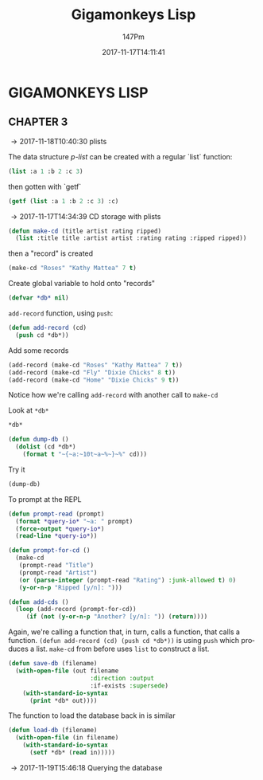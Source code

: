 #+TITLE: Gigamonkeys Lisp
#+AUTHOR: 147Pm
#+EMAIL: teilchen010.gmail.com
# date ... will set (change) each time (if remembered)
#+DATE: 2017-11-17T14:11:41
#+FILETAGS: :GIGAMONKEYS:
#+LANGUAGE:  en
#+INFOJS_OPT: view:showall ltoc:t mouse:underline path:http://orgmode.org/org-info.js
#+HTML_HEAD: <link rel="stylesheet" href="../../data/stylesheet.css" type="text/css">
#+EXPORT_SELECT_TAGS: export
#+EXPORT_EXCLUDE_TAGS: noexport
#+HTML_MATHJAX: align: left indent: 5em tagside: left font: Neo-Euler
#+OPTIONS: H:10 num:4 toc:t \n:nil @:t ::t |:t _:{} *:t ^:{} prop:t
#+OPTIONS: prop:t
#+OPTIONS: tex:t
#+STARTUP: showall
#+STARTUP: align
#+STARTUP: indent
#+STARTUP: entitiespretty
#+STARTUP: logdrawer
#+STARTUP: hidestars

* GIGAMONKEYS LISP


** CHAPTER 3
:LOGBOOK:
- [2017-11-19 Sun 11:19] \\
  This code (in misc.el) indents a babel code block
  
  (defun my-run-org-babel-codeblock-format ()
    "Run org babel codeblock formatting in sequence."
    (interactive)
    (org-edit-special)
    (indent-region (point-min) (point-max))
    (org-edit-src-exit))
    
  
  (global-set-key (kbd "C-c C-'") 'my-run-org-babel-codeblock-format)
- [2017-11-18 Sat 10:21] \\
  [[https://emacs.stackexchange.com/questions/36944/key-binding-to-invoke-more-than-two-commands/36946#36946][This link]] talks about automating a set of code formatting commands.
- [2017-11-17 Fri 14:52] \\
  ~(global-set-key (kbd "C-c a b c") (lambda () (interactive) (some-command) (some-other-command)))~ allows you to bind a bunch of commands to one key.
- [2017-11-17 Fri 14:50] \\
  ~C-h k~ will allow you to put in a key and get its elisp function name.
:END:

\rightarrow 2017-11-18T10:40:30 plists

The data structure /p-list/ can be created with a regular `list` function:

#+begin_src lisp :results raw
(list :a 1 :b 2 :c 3)
#+end_src

#+RESULTS:
(:A 1 :B 2 :C 3)

then gotten with `getf`

#+begin_src lisp :results raw
(getf (list :a 1 :b 2 :c 3) :c)
#+end_src

#+RESULTS:
3

\rightarrow 2017-11-17T14:34:39 CD storage with plists

#+begin_src lisp :results silent
(defun make-cd (title artist rating ripped)
  (list :title title :artist artist :rating rating :ripped ripped))
#+end_src

then a "record" is created

#+begin_src lisp :results raw
(make-cd "Roses" "Kathy Mattea" 7 t)
#+end_src

#+RESULTS:
(:TITLE "Roses" :ARTIST "Kathy Mattea" :RATING 7 :RIPPED T)

Create global variable to hold onto "records"

#+begin_src lisp :results silent
(defvar *db* nil)
#+end_src

~add-record~ function, using ~push~:

#+begin_src lisp :results silent
(defun add-record (cd)
  (push cd *db*))
#+end_src

Add some records

#+begin_src lisp :results raw
(add-record (make-cd "Roses" "Kathy Mattea" 7 t))
(add-record (make-cd "Fly" "Dixie Chicks" 8 t))
(add-record (make-cd "Home" "Dixie Chicks" 9 t))
#+end_src

#+RESULTS:
((:TITLE "Home" :ARTIST "Dixie Chicks" :RATING 9 :RIPPED T)
 (:TITLE "Fly" :ARTIST "Dixie Chicks" :RATING 8 :RIPPED T)
 (:TITLE "Roses" :ARTIST "Kathy Mattea" :RATING 7 :RIPPED T)
 (:TITLE "Roses" :ARTIST "Kathy Mattea" :RATING 7 :RIPPED T))

Notice how we're calling ~add-record~ with another call to ~make-cd~

Look at ~*db*~

#+begin_src lisp :results raw
*db*
#+end_src

#+RESULTS:
((:TITLE "Home" :ARTIST "Dixie Chicks" :RATING 9 :RIPPED T)
 (:TITLE "Fly" :ARTIST "Dixie Chicks" :RATING 8 :RIPPED T)
 (:TITLE "Roses" :ARTIST "Kathy Mattea" :RATING 7 :RIPPED T)
 (:TITLE "Roses" :ARTIST "Kathy Mattea" :RATING 7 :RIPPED T))

#+begin_src lisp :results silent
(defun dump-db ()
  (dolist (cd *db*)
    (format t "~{~a:~10t~a~%~}~%" cd)))
#+end_src

Try it

#+begin_src lisp :results output
(dump-db)
#+end_src

#+RESULTS:
#+begin_example
TITLE:    Home
ARTIST:   Dixie Chicks
RATING:   9
RIPPED:   T

TITLE:    Fly
ARTIST:   Dixie Chicks
RATING:   8
RIPPED:   T

TITLE:    Roses
ARTIST:   Kathy Mattea
RATING:   7
RIPPED:   T

TITLE:    Roses
ARTIST:   Kathy Mattea
RATING:   7
RIPPED:   T

#+end_example

To prompt at the REPL

#+begin_src lisp :results silent
(defun prompt-read (prompt)
  (format *query-io* "~a: " prompt)
  (force-output *query-io*)
  (read-line *query-io*))
#+end_src

#+begin_src lisp :results silent
(defun prompt-for-cd ()
  (make-cd
   (prompt-read "Title")
   (prompt-read "Artist")
   (or (parse-integer (prompt-read "Rating") :junk-allowed t) 0)
   (y-or-n-p "Ripped [y/n]: ")))
#+end_src

#+begin_src lisp :results silent
(defun add-cds ()
  (loop (add-record (prompt-for-cd))
     (if (not (y-or-n-p "Another? [y/n]: ")) (return))))
#+end_src

Again, we're calling a function that, in turn, calls a function, that calls a function. ~(defun add-record (cd) (push cd *db*))~ is using ~push~ which produces a list. ~make-cd~ from before uses ~list~ to construct a list.

#+begin_src lisp :results silent
(defun save-db (filename)
  (with-open-file (out filename
                       :direction :output
                       :if-exists :supersede)
    (with-standard-io-syntax
      (print *db* out))))
#+end_src

The function to load the database back in is similar

#+begin_src lisp :results silent
(defun load-db (filename)
  (with-open-file (in filename)
    (with-standard-io-syntax
      (setf *db* (read in)))))
#+end_src

\rightarrow 2017-11-19T15:46:18 Querying the database



